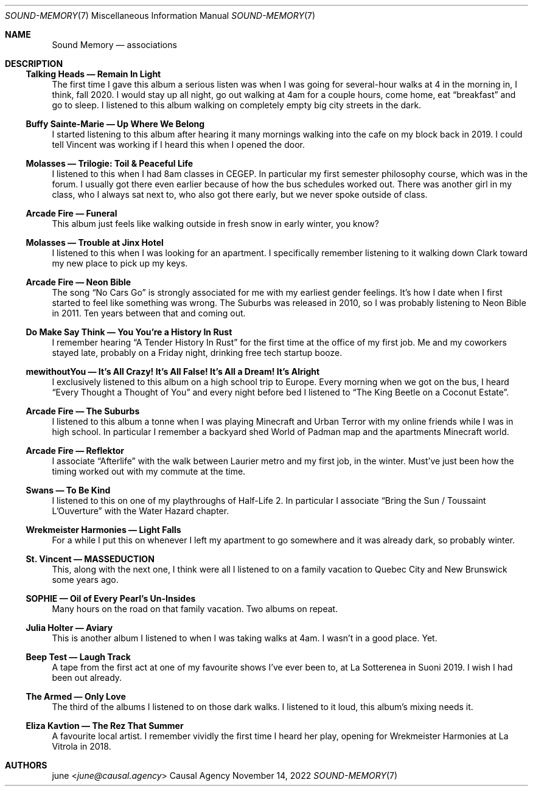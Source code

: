 .Dd November 14, 2022
.Dt SOUND-MEMORY 7
.Os "Causal Agency"
.
.Sh NAME
.Nm Sound Memory
.Nd associations
.
.Sh DESCRIPTION
.Ss Talking Heads \(em "Remain In Light"
The first time I gave this album a serious listen
was when I was going for several-hour walks
at 4 in the morning in,
I think,
fall 2020.
I would stay up all night,
go out walking at 4am
for a couple hours,
come home,
eat
.Dq breakfast
and go to sleep.
I listened to this album
walking on completely empty
big city streets
in the dark.
.
.Ss Buffy Sainte-Marie \(em Up Where We Belong
I started listening to this album
after hearing it many mornings
walking into the cafe on my block
back in 2019.
I could tell Vincent was working
if I heard this when I opened the door.
.
.Ss Molasses \(em Trilogie: Toil & Peaceful Life
I listened to this when I had 8am classes
in CEGEP.
In particular my first semester philosophy course,
which was in the forum.
I usually got there even earlier
because of how the bus schedules worked out.
There was another girl in my class,
who I always sat next to,
who also got there early,
but we never spoke outside of class.
.
.Ss Arcade Fire \(em Funeral
This album just feels like walking outside
in fresh snow in early winter,
you know?
.
.Ss Molasses \(em Trouble at Jinx Hotel
I listened to this when I was looking for an apartment.
I specifically remember listening to it
walking down Clark toward my new place
to pick up my keys.
.
.Ss Arcade Fire \(em Neon Bible
The song
.Dq "No Cars Go"
is strongly associated for me
with my earliest gender feelings.
It's how I date when I first
started to feel like something was wrong.
The Suburbs was released in 2010,
so I was probably listening to Neon Bible
in 2011.
Ten years between that
and coming out.
.
.Ss "Do Make Say Think" \(em "You You're a History In Rust"
I remember hearing
.Dq "A Tender History In Rust"
for the first time
at the office of my first job.
Me and my coworkers stayed late,
probably on a Friday night,
drinking free tech startup booze.
.
.Ss mewithoutYou \(em It's All Crazy! It's All False! It's All a Dream! It's Alright
I exclusively listened to this album
on a high school trip to Europe.
Every morning when we got on the bus,
I heard
.Dq Every Thought a Thought of You
and every night before bed
I listened to
.Dq The King Beetle on a Coconut Estate .
.
.Ss Arcade Fire \(em The Suburbs
I listened to this album a tonne
when I was playing
Minecraft and Urban Terror
with my online friends
while I was in high school.
In particular I remember
a backyard shed World of Padman map
and the apartments Minecraft world.
.
.Ss Arcade Fire \(em Reflektor
I associate
.Dq Afterlife
with the walk between Laurier metro
and my first job,
in the winter.
Must've just been how the timing worked out
with my commute at the time.
.
.Ss Swans \(em To Be Kind
I listened to this on one of my playthroughs
of Half-Life 2.
In particular I associate
.Dq Bring the Sun / Toussaint L'Ouverture
with the Water Hazard chapter.
.
.Ss Wrekmeister Harmonies \(em Light Falls
For a while I put this on whenever I
left my apartment to go somewhere
and it was already dark,
so probably winter.
.
.Ss St. Vincent \(em MASSEDUCTION
This,
along with the next one,
I think were all I listened to
on a family vacation
to Quebec City and New Brunswick
some years ago.
.
.Ss SOPHIE \(em Oil of Every Pearl's Un-Insides
Many hours on the road
on that family vacation.
Two albums on repeat.
.
.Ss Julia Holter \(em Aviary
This is another album
I listened to when I was taking
walks at 4am.
I wasn't in a good place.
Yet.
.
.Ss Beep Test \(em Laugh Track
A tape from the first act
at one of my favourite shows
I've ever been to,
at La Sotterenea
in Suoni 2019.
I wish I had been out already.
.
.Ss The Armed \(em Only Love
The third of the albums I listened to
on those dark walks.
I listened to it loud,
this album's mixing needs it.
.
.Ss Eliza Kavtion \(em The Rez That Summer
A favourite local artist.
I remember vividly the first time
I heard her play,
opening for Wrekmeister Harmonies
at La Vitrola in 2018.
.
.Sh AUTHORS
.An june Aq Mt june@causal.agency
